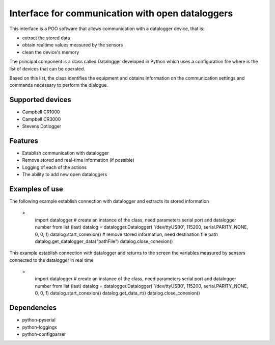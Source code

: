 Interface for communication with open dataloggers
=================================================

This interface is a POO software that allows communication with a datalogger device, that is:

- extract the stored data 
- obtain realtime values ​​measured by the sensors
- clean the device's memory 

The principal component is a class called Datalogger developed in Python which uses a configuration file where is the list of devices that can be operated.

Based on this list, the class identifies the equipment and obtains information on the communication settings and commands necessary to perform the dialogue.

Supported devices
-----------------

- Campbell CR1000
- Campbell CR3000
- Stevens Dotlogger


Features
--------

* Establish communication with datalogger
* Remove stored and real-time information (if possible)
* Logging of each of the actions
* The ability to add new open dataloggers



Examples of use
---------------

The following example establish connection with datalogger and extracts its stored information

  > 
    import datalogger
    # create an instance of the class, need parameters serial port and datalogger number from list (last)
    datalog = datalogger.Datalogger( '/dev/ttyUSB0', 115200, serial.PARITY_NONE, 0, 0, 1)
    datalog.start_conexion()
    # remove stored information, need destination file path
    datalog.get_datalogger_data("pathFile")
    datalog.close_conexion()


This example establish connection with datalogger and returns to the screen the variables measured by sensors connected to the datalogger in real time 

  > 
    import datalogger
    # create an instance of the class, need parameters serial port and datalogger number from list (last)
    datalog = datalogger.Datalogger( '/dev/ttyUSB0', 115200, serial.PARITY_NONE, 0, 0, 1)
    datalog.start_conexion()
    datalog.get_data_rt()
    datalog.close_conexion()



Dependencies
------------

* python-pyserial
* python-loggingx
* python-configparser 


